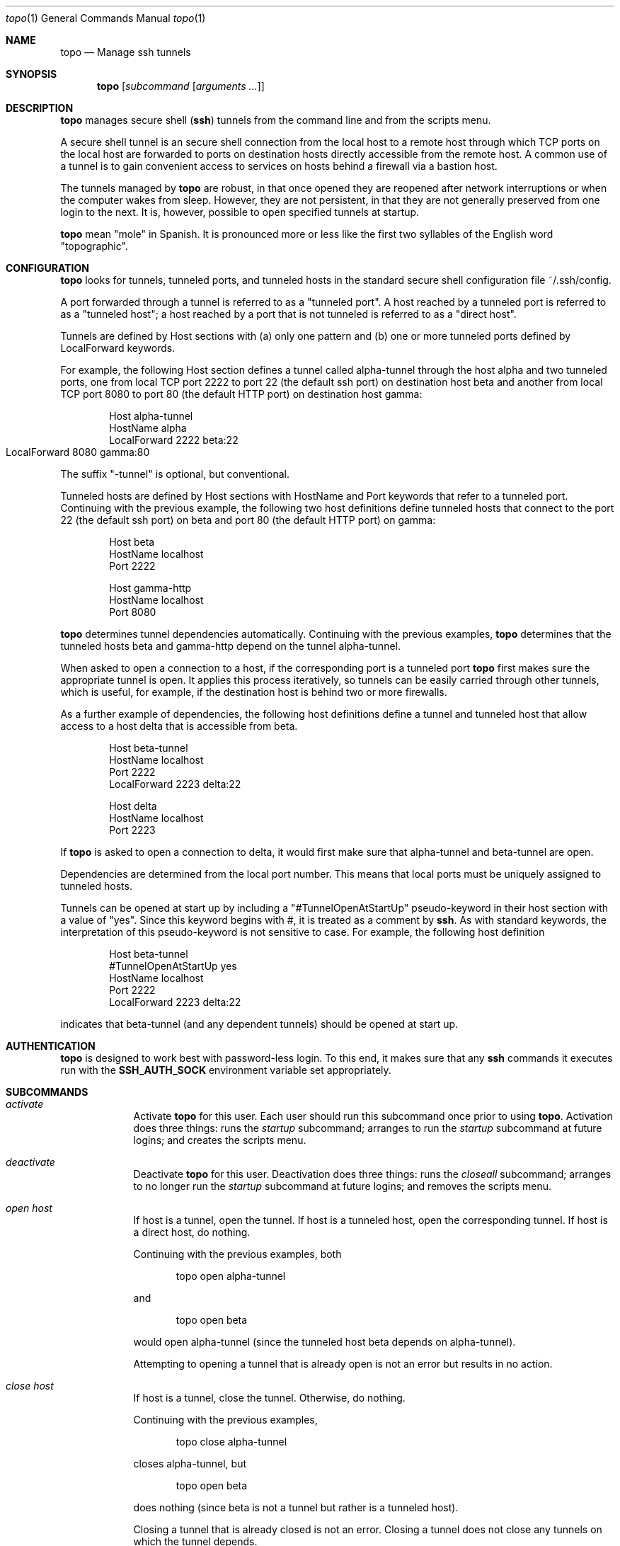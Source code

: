 \# $Id$
.Dd 4 September, 2012
.Dt topo 1
.Os Darwin
.Sh NAME
.Nm topo
.Nd Manage ssh tunnels
.Sh SYNOPSIS
.Nm
.Op Ar subcommand Op Ar arguments ...
.Sh DESCRIPTION
.Nm 
manages
secure shell 
.Nm ( ssh )
tunnels from the command line and from the scripts menu.
.Pp
A secure shell tunnel is an
secure shell
connection from the local host to a remote host through which TCP ports on the local host are forwarded to ports on destination hosts directly accessible from the remote host.
A common use of a tunnel is to gain convenient access to services on hosts behind a firewall via a bastion host.
.Pp
The tunnels managed by 
.Nm
are robust, in that once opened they are reopened after network interruptions or when the computer wakes from sleep. However, they are not persistent, in that they are not generally preserved from one login to the next. It is, however, possible to open specified tunnels at startup.
.Pp
.Nm
mean "mole" in Spanish. It is pronounced more or less like the first two syllables of the English word "topographic".
.Sh CONFIGURATION
.Nm
looks for tunnels, tunneled ports, and tunneled hosts in the standard
secure shell configuration file ~/.ssh/config.
.Pp
A port forwarded through a tunnel is referred to as a "tunneled port". A host reached by a tunneled port is referred to as a "tunneled host"; a host reached by a port that is not tunneled is referred to as a "direct host".
.Pp
Tunnels are defined by Host sections with (a) only one pattern and (b) one or more tunneled ports defined by LocalForward keywords. 
.Pp
For example, the following Host section defines a tunnel called alpha-tunnel through the host alpha and two tunneled ports, one from local TCP port 2222 to port 22 (the default ssh port) on destination host beta and another from local TCP port 8080 to port 80 (the default HTTP port) on destination host gamma:
.Bd -literal -offset indent
Host alpha-tunnel
  HostName alpha
  LocalForward 2222 beta:22
  LocalForward 8080 gamma:80	
.Ed
.Pp
The suffix "-tunnel" is optional, but conventional.
.Pp
Tunneled hosts are defined by Host sections with HostName and Port keywords that refer to a tunneled port. Continuing with the previous example, the following two host definitions define tunneled hosts that connect to the port 22 (the default ssh port) on beta and port 80 (the default HTTP port) on gamma:
.Bd -literal -offset indent
Host beta
  HostName localhost
  Port 2222

Host gamma-http
  HostName localhost
  Port 8080
.Ed
.Pp
.Nm
determines tunnel dependencies automatically. Continuing with the previous examples,
.Nm
determines that the tunneled hosts beta and gamma-http depend on the tunnel alpha-tunnel. 
.Pp
When asked to open a connection to a host, if the corresponding port is a tunneled port
.Nm
first makes sure the appropriate tunnel is open. It applies this process iteratively, so tunnels can be easily carried through other tunnels, which is useful, for example, if the destination host is behind two or more firewalls. 
.Pp
As a further example of dependencies, the following host definitions define a tunnel and tunneled host that allow access to a host delta that is accessible from beta.
.Bd -literal -offset indent
Host beta-tunnel
  HostName localhost
  Port 2222
  LocalForward 2223 delta:22

Host delta
  HostName localhost
  Port 2223
.Ed
.Pp
If
.Nm
is asked to open a connection to delta, it would first make sure that alpha-tunnel and beta-tunnel are open.
.Pp
Dependencies are determined from the local port number. This means that local ports must be uniquely assigned to tunneled hosts.
.Pp
Tunnels can be opened at start up by including a "#TunnelOpenAtStartUp" pseudo-keyword in their host section with a value of "yes". Since this keyword begins with #, it is treated as a comment by
.Nm ssh .
As with standard keywords, the interpretation of this pseudo-keyword is not sensitive to case. For example, the following host definition
.Bd -literal -offset indent
Host beta-tunnel
  #TunnelOpenAtStartUp yes
  HostName localhost
  Port 2222
  LocalForward 2223 delta:22
.Ed
.Pp
indicates that beta-tunnel (and any dependent tunnels) should be opened at start up.
.Sh AUTHENTICATION
.Nm
is designed to work best with password-less login. To this end, it makes sure that any
.Nm ssh
commands it executes run with the
.Nm SSH_AUTH_SOCK
environment variable set appropriately.
.Sh SUBCOMMANDS
.Bl -tag -width -indent
.It Xo Ar activate
.Xc
Activate
.Nm 
for this user.
Each user should run this subcommand once prior to using 
.Nm .
Activation does three things: runs the 
.Ar startup 
subcommand; arranges to run the 
.Ar startup
subcommand at future logins; and creates the scripts menu.
.It Xo Ar deactivate
.Xc
Deactivate
.Nm
for this user.
Deactivation does three things: runs the 
.Ar closeall
subcommand; arranges to no longer run the
.Ar startup
subcommand at future logins; and removes the scripts menu.
.It Xo Ar open
.Ar host
.Xc
If host is a tunnel, open the tunnel. 
If host is a tunneled host, open the corresponding tunnel.
If host is a direct host, do nothing.
.Pp
Continuing with the previous examples, both
.Bd -literal -offset indent
topo open alpha-tunnel
.Ed
.Pp
and
.Bd -literal -offset indent
topo open beta
.Ed
.Pp
would open alpha-tunnel (since the tunneled host beta depends on alpha-tunnel).
.Pp
Attempting to opening a tunnel that is already open is not an error but results in no action.
.It Xo Ar close
.Ar host
.Xc
If host is a tunnel, close the tunnel. 
Otherwise, do nothing.
.Pp
Continuing with the previous examples, 
.Bd -literal -offset indent
topo close alpha-tunnel
.Ed
.Pp
closes alpha-tunnel, but
.Bd -literal -offset indent
topo open beta
.Ed
.Pp
does nothing (since beta is not a tunnel but rather is a tunneled host).
.Pp
Closing a tunnel that is already closed is not an error.
Closing a tunnel does not close any tunnels on which the tunnel depends.
.It Xo Ar openall
.Xc
Open all tunnels.
.It Xo Ar closeall
.Xc
Close all tunnels.
.It Xo Ar ssh
.Ar host
.Op Ar arguments ...
.Xc
Open any tunnels on which host depends, and then open a
.Nm ssh
connection to host.
.Pp
Continuing with the previous examples,
.Bd -literal -offset indent
topo ssh delta
.Ed
.Pp
would open alpha-tunnel and beta-tunnel (which are dependencies of delta) and then open a ssh connection to delta.
.It Xo Ar http
.Ar host
.Ar path
.Xc
Equivalent to the url subcommand with the scheme part specified to be http.
.Pp
Continuing with the previous examples,
.Bd -literal -offset indent
topo http gamma-http a/b/c.html
.Ed
.Pp
would open alpha-tunnel (which is a dependency of gamma-http) and then open the following URL in the default browser:
.Bd -literal -offset indent
http://localhost:8080/a/b/c.html
.Ed
.Pp
This URL corresponds to the path a/b/c.html on the HTTP server running on port 80 of gamma.
.It Xo Ar https
.Ar host
.Ar path
.Xc
Equivalent to the url subcommand with the scheme part specified to be https.
.It Xo Ar url
.Ar scheme
.Ar host
.Ar path
.Xc
Open any tunnels on which host depends, construct a URL whose scheme and path part are given by the subcommand arguments, and whose host and port part refer to the forwarded port in the host definition for host, and then open the constructed URL in the default browser.
.Pp
Continuing with the previous examples,
.Bd -literal -offset indent
topo url http gamma-http a/b/c.html
.Ed
.Pp
would open alpha-tunnel (which is a dependency of gamma-http) and then open the following URL in the default browser:
.Bd -literal -offset indent
http://localhost:8080/a/b/c.html
.Ed
.Pp
This URL corresponds to the path a/b/c.html on the HTTP server running on port 80 of gamma.
.Pp
For HTTP and HTTPS connections, the http and https subcommands are more concise.
.It Xo Ar startup
.Xc
Open all tunnels whose definitions indicate (by use of the #TunnelOpenAtStartUp pseudo-keyword) that they should be opened by the
.Nm startup
subcommand.
.It Xo Ar list
.Xc
List all tunnels, together with any dependencies and whether they are configured, currently open, and opened by the
.Nm startup
subcommand.
.It Xo Ar installscripts
.Xc
Install scripts to interface to 
.Nm
in the scripts menu.
.El
.Sh FILES
.Bl -tag -width "/System/Library/LaunchDaemons" -compact
.It Pa ~/.ssh/config
The per-user ssh configuration file. Tunnel definitions are read by 
.Nm
from this file.
.El
.Sh SEE ALSO 
.Xr ssh 1 ,
.Xr ssh-agent 1 , 
and
.Xr ssh_config 5 .
